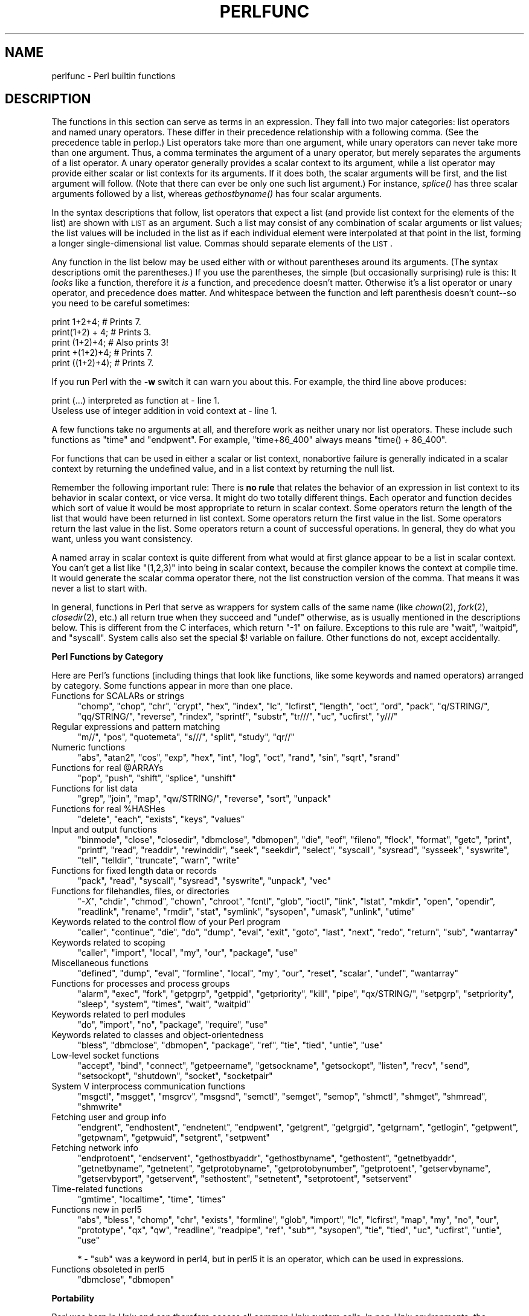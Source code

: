 .\" Automatically generated by Pod::Man v1.37, Pod::Parser v1.32
.\"
.\" Standard preamble:
.\" ========================================================================
.de Sh \" Subsection heading
.br
.if t .Sp
.ne 5
.PP
\fB\\$1\fR
.PP
..
.de Sp \" Vertical space (when we can't use .PP)
.if t .sp .5v
.if n .sp
..
.de Vb \" Begin verbatim text
.ft CW
.nf
.ne \\$1
..
.de Ve \" End verbatim text
.ft R
.fi
..
.\" Set up some character translations and predefined strings.  \*(-- will
.\" give an unbreakable dash, \*(PI will give pi, \*(L" will give a left
.\" double quote, and \*(R" will give a right double quote.  | will give a
.\" real vertical bar.  \*(C+ will give a nicer C++.  Capital omega is used to
.\" do unbreakable dashes and therefore won't be available.  \*(C` and \*(C'
.\" expand to `' in nroff, nothing in troff, for use with C<>.
.tr \(*W-|\(bv\*(Tr
.ds C+ C\v'-.1v'\h'-1p'\s-2+\h'-1p'+\s0\v'.1v'\h'-1p'
.ie n \{\
.    ds -- \(*W-
.    ds PI pi
.    if (\n(.H=4u)&(1m=24u) .ds -- \(*W\h'-12u'\(*W\h'-12u'-\" diablo 10 pitch
.    if (\n(.H=4u)&(1m=20u) .ds -- \(*W\h'-12u'\(*W\h'-8u'-\"  diablo 12 pitch
.    ds L" ""
.    ds R" ""
.    ds C` ""
.    ds C' ""
'br\}
.el\{\
.    ds -- \|\(em\|
.    ds PI \(*p
.    ds L" ``
.    ds R" ''
'br\}
.\"
.\" If the F register is turned on, we'll generate index entries on stderr for
.\" titles (.TH), headers (.SH), subsections (.Sh), items (.Ip), and index
.\" entries marked with X<> in POD.  Of course, you'll have to process the
.\" output yourself in some meaningful fashion.
.if \nF \{\
.    de IX
.    tm Index:\\$1\t\\n%\t"\\$2"
..
.    nr % 0
.    rr F
.\}
.\"
.\" For nroff, turn off justification.  Always turn off hyphenation; it makes
.\" way too many mistakes in technical documents.
.hy 0
.if n .na
.\"
.\" Accent mark definitions (@(#)ms.acc 1.5 88/02/08 SMI; from UCB 4.2).
.\" Fear.  Run.  Save yourself.  No user-serviceable parts.
.    \" fudge factors for nroff and troff
.if n \{\
.    ds #H 0
.    ds #V .8m
.    ds #F .3m
.    ds #[ \f1
.    ds #] \fP
.\}
.if t \{\
.    ds #H ((1u-(\\\\n(.fu%2u))*.13m)
.    ds #V .6m
.    ds #F 0
.    ds #[ \&
.    ds #] \&
.\}
.    \" simple accents for nroff and troff
.if n \{\
.    ds ' \&
.    ds ` \&
.    ds ^ \&
.    ds , \&
.    ds ~ ~
.    ds /
.\}
.if t \{\
.    ds ' \\k:\h'-(\\n(.wu*8/10-\*(#H)'\'\h"|\\n:u"
.    ds ` \\k:\h'-(\\n(.wu*8/10-\*(#H)'\`\h'|\\n:u'
.    ds ^ \\k:\h'-(\\n(.wu*10/11-\*(#H)'^\h'|\\n:u'
.    ds , \\k:\h'-(\\n(.wu*8/10)',\h'|\\n:u'
.    ds ~ \\k:\h'-(\\n(.wu-\*(#H-.1m)'~\h'|\\n:u'
.    ds / \\k:\h'-(\\n(.wu*8/10-\*(#H)'\z\(sl\h'|\\n:u'
.\}
.    \" troff and (daisy-wheel) nroff accents
.ds : \\k:\h'-(\\n(.wu*8/10-\*(#H+.1m+\*(#F)'\v'-\*(#V'\z.\h'.2m+\*(#F'.\h'|\\n:u'\v'\*(#V'
.ds 8 \h'\*(#H'\(*b\h'-\*(#H'
.ds o \\k:\h'-(\\n(.wu+\w'\(de'u-\*(#H)/2u'\v'-.3n'\*(#[\z\(de\v'.3n'\h'|\\n:u'\*(#]
.ds d- \h'\*(#H'\(pd\h'-\w'~'u'\v'-.25m'\f2\(hy\fP\v'.25m'\h'-\*(#H'
.ds D- D\\k:\h'-\w'D'u'\v'-.11m'\z\(hy\v'.11m'\h'|\\n:u'
.ds th \*(#[\v'.3m'\s+1I\s-1\v'-.3m'\h'-(\w'I'u*2/3)'\s-1o\s+1\*(#]
.ds Th \*(#[\s+2I\s-2\h'-\w'I'u*3/5'\v'-.3m'o\v'.3m'\*(#]
.ds ae a\h'-(\w'a'u*4/10)'e
.ds Ae A\h'-(\w'A'u*4/10)'E
.    \" corrections for vroff
.if v .ds ~ \\k:\h'-(\\n(.wu*9/10-\*(#H)'\s-2\u~\d\s+2\h'|\\n:u'
.if v .ds ^ \\k:\h'-(\\n(.wu*10/11-\*(#H)'\v'-.4m'^\v'.4m'\h'|\\n:u'
.    \" for low resolution devices (crt and lpr)
.if \n(.H>23 .if \n(.V>19 \
\{\
.    ds : e
.    ds 8 ss
.    ds o a
.    ds d- d\h'-1'\(ga
.    ds D- D\h'-1'\(hy
.    ds th \o'bp'
.    ds Th \o'LP'
.    ds ae ae
.    ds Ae AE
.\}
.rm #[ #] #H #V #F C
.\" ========================================================================
.\"
.IX Title "PERLFUNC 1"
.TH PERLFUNC 1 "2006-01-07" "perl v5.8.8" "Perl Programmers Reference Guide"
.SH "NAME"
.IX Xref "function"
perlfunc \- Perl builtin functions
.SH "DESCRIPTION"
.IX Header "DESCRIPTION"
The functions in this section can serve as terms in an expression.
They fall into two major categories: list operators and named unary
operators.  These differ in their precedence relationship with a
following comma.  (See the precedence table in perlop.)  List
operators take more than one argument, while unary operators can never
take more than one argument.  Thus, a comma terminates the argument of
a unary operator, but merely separates the arguments of a list
operator.  A unary operator generally provides a scalar context to its
argument, while a list operator may provide either scalar or list
contexts for its arguments.  If it does both, the scalar arguments will
be first, and the list argument will follow.  (Note that there can ever
be only one such list argument.)  For instance, \fIsplice()\fR has three scalar
arguments followed by a list, whereas \fIgethostbyname()\fR has four scalar
arguments.
.PP
In the syntax descriptions that follow, list operators that expect a
list (and provide list context for the elements of the list) are shown
with \s-1LIST\s0 as an argument.  Such a list may consist of any combination
of scalar arguments or list values; the list values will be included
in the list as if each individual element were interpolated at that
point in the list, forming a longer single-dimensional list value.
Commas should separate elements of the \s-1LIST\s0.
.PP
Any function in the list below may be used either with or without
parentheses around its arguments.  (The syntax descriptions omit the
parentheses.)  If you use the parentheses, the simple (but occasionally
surprising) rule is this: It \fIlooks\fR like a function, therefore it \fIis\fR a
function, and precedence doesn't matter.  Otherwise it's a list
operator or unary operator, and precedence does matter.  And whitespace
between the function and left parenthesis doesn't count\*(--so you need to
be careful sometimes:
.PP
.Vb 5
\&    print 1+2+4;        # Prints 7.
\&    print(1+2) + 4;     # Prints 3.
\&    print (1+2)+4;      # Also prints 3!
\&    print +(1+2)+4;     # Prints 7.
\&    print ((1+2)+4);    # Prints 7.
.Ve
.PP
If you run Perl with the \fB\-w\fR switch it can warn you about this.  For
example, the third line above produces:
.PP
.Vb 2
\&    print (...) interpreted as function at - line 1.
\&    Useless use of integer addition in void context at - line 1.
.Ve
.PP
A few functions take no arguments at all, and therefore work as neither
unary nor list operators.  These include such functions as \f(CW\*(C`time\*(C'\fR
and \f(CW\*(C`endpwent\*(C'\fR.  For example, \f(CW\*(C`time+86_400\*(C'\fR always means
\&\f(CW\*(C`time() + 86_400\*(C'\fR.
.PP
For functions that can be used in either a scalar or list context,
nonabortive failure is generally indicated in a scalar context by
returning the undefined value, and in a list context by returning the
null list.
.PP
Remember the following important rule: There is \fBno rule\fR that relates
the behavior of an expression in list context to its behavior in scalar
context, or vice versa.  It might do two totally different things.
Each operator and function decides which sort of value it would be most
appropriate to return in scalar context.  Some operators return the
length of the list that would have been returned in list context.  Some
operators return the first value in the list.  Some operators return the
last value in the list.  Some operators return a count of successful
operations.  In general, they do what you want, unless you want
consistency.
.IX Xref "context"
.PP
A named array in scalar context is quite different from what would at
first glance appear to be a list in scalar context.  You can't get a list
like \f(CW\*(C`(1,2,3)\*(C'\fR into being in scalar context, because the compiler knows
the context at compile time.  It would generate the scalar comma operator
there, not the list construction version of the comma.  That means it
was never a list to start with.
.PP
In general, functions in Perl that serve as wrappers for system calls
of the same name (like \fIchown\fR\|(2), \fIfork\fR\|(2), \fIclosedir\fR\|(2), etc.) all return
true when they succeed and \f(CW\*(C`undef\*(C'\fR otherwise, as is usually mentioned
in the descriptions below.  This is different from the C interfaces,
which return \f(CW\*(C`\-1\*(C'\fR on failure.  Exceptions to this rule are \f(CW\*(C`wait\*(C'\fR,
\&\f(CW\*(C`waitpid\*(C'\fR, and \f(CW\*(C`syscall\*(C'\fR.  System calls also set the special \f(CW$!\fR
variable on failure.  Other functions do not, except accidentally.
.Sh "Perl Functions by Category"
.IX Xref "function"
.IX Subsection "Perl Functions by Category"
Here are Perl's functions (including things that look like
functions, like some keywords and named operators)
arranged by category.  Some functions appear in more
than one place.
.IP "Functions for SCALARs or strings" 4
.IX Xref "scalar string character"
.IX Item "Functions for SCALARs or strings"
\&\f(CW\*(C`chomp\*(C'\fR, \f(CW\*(C`chop\*(C'\fR, \f(CW\*(C`chr\*(C'\fR, \f(CW\*(C`crypt\*(C'\fR, \f(CW\*(C`hex\*(C'\fR, \f(CW\*(C`index\*(C'\fR, \f(CW\*(C`lc\*(C'\fR, \f(CW\*(C`lcfirst\*(C'\fR,
\&\f(CW\*(C`length\*(C'\fR, \f(CW\*(C`oct\*(C'\fR, \f(CW\*(C`ord\*(C'\fR, \f(CW\*(C`pack\*(C'\fR, \f(CW\*(C`q/STRING/\*(C'\fR, \f(CW\*(C`qq/STRING/\*(C'\fR, \f(CW\*(C`reverse\*(C'\fR,
\&\f(CW\*(C`rindex\*(C'\fR, \f(CW\*(C`sprintf\*(C'\fR, \f(CW\*(C`substr\*(C'\fR, \f(CW\*(C`tr///\*(C'\fR, \f(CW\*(C`uc\*(C'\fR, \f(CW\*(C`ucfirst\*(C'\fR, \f(CW\*(C`y///\*(C'\fR
.IP "Regular expressions and pattern matching" 4
.IX Xref "regular expression regex regexp"
.IX Item "Regular expressions and pattern matching"
\&\f(CW\*(C`m//\*(C'\fR, \f(CW\*(C`pos\*(C'\fR, \f(CW\*(C`quotemeta\*(C'\fR, \f(CW\*(C`s///\*(C'\fR, \f(CW\*(C`split\*(C'\fR, \f(CW\*(C`study\*(C'\fR, \f(CW\*(C`qr//\*(C'\fR
.IP "Numeric functions" 4
.IX Xref "numeric number trigonometric trigonometry"
.IX Item "Numeric functions"
\&\f(CW\*(C`abs\*(C'\fR, \f(CW\*(C`atan2\*(C'\fR, \f(CW\*(C`cos\*(C'\fR, \f(CW\*(C`exp\*(C'\fR, \f(CW\*(C`hex\*(C'\fR, \f(CW\*(C`int\*(C'\fR, \f(CW\*(C`log\*(C'\fR, \f(CW\*(C`oct\*(C'\fR, \f(CW\*(C`rand\*(C'\fR,
\&\f(CW\*(C`sin\*(C'\fR, \f(CW\*(C`sqrt\*(C'\fR, \f(CW\*(C`srand\*(C'\fR
.ie n .IP "Functions for real @ARRAYs" 4
.el .IP "Functions for real \f(CW@ARRAYs\fR" 4
.IX Xref "array"
.IX Item "Functions for real @ARRAYs"
\&\f(CW\*(C`pop\*(C'\fR, \f(CW\*(C`push\*(C'\fR, \f(CW\*(C`shift\*(C'\fR, \f(CW\*(C`splice\*(C'\fR, \f(CW\*(C`unshift\*(C'\fR
.IP "Functions for list data" 4
.IX Xref "list"
.IX Item "Functions for list data"
\&\f(CW\*(C`grep\*(C'\fR, \f(CW\*(C`join\*(C'\fR, \f(CW\*(C`map\*(C'\fR, \f(CW\*(C`qw/STRING/\*(C'\fR, \f(CW\*(C`reverse\*(C'\fR, \f(CW\*(C`sort\*(C'\fR, \f(CW\*(C`unpack\*(C'\fR
.ie n .IP "Functions for real %HASHes" 4
.el .IP "Functions for real \f(CW%HASHes\fR" 4
.IX Xref "hash"
.IX Item "Functions for real %HASHes"
\&\f(CW\*(C`delete\*(C'\fR, \f(CW\*(C`each\*(C'\fR, \f(CW\*(C`exists\*(C'\fR, \f(CW\*(C`keys\*(C'\fR, \f(CW\*(C`values\*(C'\fR
.IP "Input and output functions" 4
.IX Xref "I O input output dbm"
.IX Item "Input and output functions"
\&\f(CW\*(C`binmode\*(C'\fR, \f(CW\*(C`close\*(C'\fR, \f(CW\*(C`closedir\*(C'\fR, \f(CW\*(C`dbmclose\*(C'\fR, \f(CW\*(C`dbmopen\*(C'\fR, \f(CW\*(C`die\*(C'\fR, \f(CW\*(C`eof\*(C'\fR,
\&\f(CW\*(C`fileno\*(C'\fR, \f(CW\*(C`flock\*(C'\fR, \f(CW\*(C`format\*(C'\fR, \f(CW\*(C`getc\*(C'\fR, \f(CW\*(C`print\*(C'\fR, \f(CW\*(C`printf\*(C'\fR, \f(CW\*(C`read\*(C'\fR,
\&\f(CW\*(C`readdir\*(C'\fR, \f(CW\*(C`rewinddir\*(C'\fR, \f(CW\*(C`seek\*(C'\fR, \f(CW\*(C`seekdir\*(C'\fR, \f(CW\*(C`select\*(C'\fR, \f(CW\*(C`syscall\*(C'\fR,
\&\f(CW\*(C`sysread\*(C'\fR, \f(CW\*(C`sysseek\*(C'\fR, \f(CW\*(C`syswrite\*(C'\fR, \f(CW\*(C`tell\*(C'\fR, \f(CW\*(C`telldir\*(C'\fR, \f(CW\*(C`truncate\*(C'\fR,
\&\f(CW\*(C`warn\*(C'\fR, \f(CW\*(C`write\*(C'\fR
.IP "Functions for fixed length data or records" 4
.IX Item "Functions for fixed length data or records"
\&\f(CW\*(C`pack\*(C'\fR, \f(CW\*(C`read\*(C'\fR, \f(CW\*(C`syscall\*(C'\fR, \f(CW\*(C`sysread\*(C'\fR, \f(CW\*(C`syswrite\*(C'\fR, \f(CW\*(C`unpack\*(C'\fR, \f(CW\*(C`vec\*(C'\fR
.IP "Functions for filehandles, files, or directories" 4
.IX Xref "file filehandle directory pipe link symlink"
.IX Item "Functions for filehandles, files, or directories"
\&\f(CW\*(C`\-\f(CIX\f(CW\*(C'\fR, \f(CW\*(C`chdir\*(C'\fR, \f(CW\*(C`chmod\*(C'\fR, \f(CW\*(C`chown\*(C'\fR, \f(CW\*(C`chroot\*(C'\fR, \f(CW\*(C`fcntl\*(C'\fR, \f(CW\*(C`glob\*(C'\fR,
\&\f(CW\*(C`ioctl\*(C'\fR, \f(CW\*(C`link\*(C'\fR, \f(CW\*(C`lstat\*(C'\fR, \f(CW\*(C`mkdir\*(C'\fR, \f(CW\*(C`open\*(C'\fR, \f(CW\*(C`opendir\*(C'\fR,
\&\f(CW\*(C`readlink\*(C'\fR, \f(CW\*(C`rename\*(C'\fR, \f(CW\*(C`rmdir\*(C'\fR, \f(CW\*(C`stat\*(C'\fR, \f(CW\*(C`symlink\*(C'\fR, \f(CW\*(C`sysopen\*(C'\fR,
\&\f(CW\*(C`umask\*(C'\fR, \f(CW\*(C`unlink\*(C'\fR, \f(CW\*(C`utime\*(C'\fR
.IP "Keywords related to the control flow of your Perl program" 4
.IX Xref "control flow"
.IX Item "Keywords related to the control flow of your Perl program"
\&\f(CW\*(C`caller\*(C'\fR, \f(CW\*(C`continue\*(C'\fR, \f(CW\*(C`die\*(C'\fR, \f(CW\*(C`do\*(C'\fR, \f(CW\*(C`dump\*(C'\fR, \f(CW\*(C`eval\*(C'\fR, \f(CW\*(C`exit\*(C'\fR,
\&\f(CW\*(C`goto\*(C'\fR, \f(CW\*(C`last\*(C'\fR, \f(CW\*(C`next\*(C'\fR, \f(CW\*(C`redo\*(C'\fR, \f(CW\*(C`return\*(C'\fR, \f(CW\*(C`sub\*(C'\fR, \f(CW\*(C`wantarray\*(C'\fR
.IP "Keywords related to scoping" 4
.IX Item "Keywords related to scoping"
\&\f(CW\*(C`caller\*(C'\fR, \f(CW\*(C`import\*(C'\fR, \f(CW\*(C`local\*(C'\fR, \f(CW\*(C`my\*(C'\fR, \f(CW\*(C`our\*(C'\fR, \f(CW\*(C`package\*(C'\fR, \f(CW\*(C`use\*(C'\fR
.IP "Miscellaneous functions" 4
.IX Item "Miscellaneous functions"
\&\f(CW\*(C`defined\*(C'\fR, \f(CW\*(C`dump\*(C'\fR, \f(CW\*(C`eval\*(C'\fR, \f(CW\*(C`formline\*(C'\fR, \f(CW\*(C`local\*(C'\fR, \f(CW\*(C`my\*(C'\fR, \f(CW\*(C`our\*(C'\fR, \f(CW\*(C`reset\*(C'\fR,
\&\f(CW\*(C`scalar\*(C'\fR, \f(CW\*(C`undef\*(C'\fR, \f(CW\*(C`wantarray\*(C'\fR
.IP "Functions for processes and process groups" 4
.IX Xref "process pid process id"
.IX Item "Functions for processes and process groups"
\&\f(CW\*(C`alarm\*(C'\fR, \f(CW\*(C`exec\*(C'\fR, \f(CW\*(C`fork\*(C'\fR, \f(CW\*(C`getpgrp\*(C'\fR, \f(CW\*(C`getppid\*(C'\fR, \f(CW\*(C`getpriority\*(C'\fR, \f(CW\*(C`kill\*(C'\fR,
\&\f(CW\*(C`pipe\*(C'\fR, \f(CW\*(C`qx/STRING/\*(C'\fR, \f(CW\*(C`setpgrp\*(C'\fR, \f(CW\*(C`setpriority\*(C'\fR, \f(CW\*(C`sleep\*(C'\fR, \f(CW\*(C`system\*(C'\fR,
\&\f(CW\*(C`times\*(C'\fR, \f(CW\*(C`wait\*(C'\fR, \f(CW\*(C`waitpid\*(C'\fR
.IP "Keywords related to perl modules" 4
.IX Xref "module"
.IX Item "Keywords related to perl modules"
\&\f(CW\*(C`do\*(C'\fR, \f(CW\*(C`import\*(C'\fR, \f(CW\*(C`no\*(C'\fR, \f(CW\*(C`package\*(C'\fR, \f(CW\*(C`require\*(C'\fR, \f(CW\*(C`use\*(C'\fR
.IP "Keywords related to classes and object-orientedness" 4
.IX Xref "object class package"
.IX Item "Keywords related to classes and object-orientedness"
\&\f(CW\*(C`bless\*(C'\fR, \f(CW\*(C`dbmclose\*(C'\fR, \f(CW\*(C`dbmopen\*(C'\fR, \f(CW\*(C`package\*(C'\fR, \f(CW\*(C`ref\*(C'\fR, \f(CW\*(C`tie\*(C'\fR, \f(CW\*(C`tied\*(C'\fR,
\&\f(CW\*(C`untie\*(C'\fR, \f(CW\*(C`use\*(C'\fR
.IP "Low-level socket functions" 4
.IX Xref "socket sock"
.IX Item "Low-level socket functions"
\&\f(CW\*(C`accept\*(C'\fR, \f(CW\*(C`bind\*(C'\fR, \f(CW\*(C`connect\*(C'\fR, \f(CW\*(C`getpeername\*(C'\fR, \f(CW\*(C`getsockname\*(C'\fR,
\&\f(CW\*(C`getsockopt\*(C'\fR, \f(CW\*(C`listen\*(C'\fR, \f(CW\*(C`recv\*(C'\fR, \f(CW\*(C`send\*(C'\fR, \f(CW\*(C`setsockopt\*(C'\fR, \f(CW\*(C`shutdown\*(C'\fR,
\&\f(CW\*(C`socket\*(C'\fR, \f(CW\*(C`socketpair\*(C'\fR
.IP "System V interprocess communication functions" 4
.IX Xref "IPC System V semaphore shared memory memory message"
.IX Item "System V interprocess communication functions"
\&\f(CW\*(C`msgctl\*(C'\fR, \f(CW\*(C`msgget\*(C'\fR, \f(CW\*(C`msgrcv\*(C'\fR, \f(CW\*(C`msgsnd\*(C'\fR, \f(CW\*(C`semctl\*(C'\fR, \f(CW\*(C`semget\*(C'\fR, \f(CW\*(C`semop\*(C'\fR,
\&\f(CW\*(C`shmctl\*(C'\fR, \f(CW\*(C`shmget\*(C'\fR, \f(CW\*(C`shmread\*(C'\fR, \f(CW\*(C`shmwrite\*(C'\fR
.IP "Fetching user and group info" 4
.IX Xref "user group password uid gid passwd  etc passwd"
.IX Item "Fetching user and group info"
\&\f(CW\*(C`endgrent\*(C'\fR, \f(CW\*(C`endhostent\*(C'\fR, \f(CW\*(C`endnetent\*(C'\fR, \f(CW\*(C`endpwent\*(C'\fR, \f(CW\*(C`getgrent\*(C'\fR,
\&\f(CW\*(C`getgrgid\*(C'\fR, \f(CW\*(C`getgrnam\*(C'\fR, \f(CW\*(C`getlogin\*(C'\fR, \f(CW\*(C`getpwent\*(C'\fR, \f(CW\*(C`getpwnam\*(C'\fR,
\&\f(CW\*(C`getpwuid\*(C'\fR, \f(CW\*(C`setgrent\*(C'\fR, \f(CW\*(C`setpwent\*(C'\fR
.IP "Fetching network info" 4
.IX Xref "network protocol host hostname IP address service"
.IX Item "Fetching network info"
\&\f(CW\*(C`endprotoent\*(C'\fR, \f(CW\*(C`endservent\*(C'\fR, \f(CW\*(C`gethostbyaddr\*(C'\fR, \f(CW\*(C`gethostbyname\*(C'\fR,
\&\f(CW\*(C`gethostent\*(C'\fR, \f(CW\*(C`getnetbyaddr\*(C'\fR, \f(CW\*(C`getnetbyname\*(C'\fR, \f(CW\*(C`getnetent\*(C'\fR,
\&\f(CW\*(C`getprotobyname\*(C'\fR, \f(CW\*(C`getprotobynumber\*(C'\fR, \f(CW\*(C`getprotoent\*(C'\fR,
\&\f(CW\*(C`getservbyname\*(C'\fR, \f(CW\*(C`getservbyport\*(C'\fR, \f(CW\*(C`getservent\*(C'\fR, \f(CW\*(C`sethostent\*(C'\fR,
\&\f(CW\*(C`setnetent\*(C'\fR, \f(CW\*(C`setprotoent\*(C'\fR, \f(CW\*(C`setservent\*(C'\fR
.IP "Time-related functions" 4
.IX Xref "time date"
.IX Item "Time-related functions"
\&\f(CW\*(C`gmtime\*(C'\fR, \f(CW\*(C`localtime\*(C'\fR, \f(CW\*(C`time\*(C'\fR, \f(CW\*(C`times\*(C'\fR
.IP "Functions new in perl5" 4
.IX Xref "perl5"
.IX Item "Functions new in perl5"
\&\f(CW\*(C`abs\*(C'\fR, \f(CW\*(C`bless\*(C'\fR, \f(CW\*(C`chomp\*(C'\fR, \f(CW\*(C`chr\*(C'\fR, \f(CW\*(C`exists\*(C'\fR, \f(CW\*(C`formline\*(C'\fR, \f(CW\*(C`glob\*(C'\fR,
\&\f(CW\*(C`import\*(C'\fR, \f(CW\*(C`lc\*(C'\fR, \f(CW\*(C`lcfirst\*(C'\fR, \f(CW\*(C`map\*(C'\fR, \f(CW\*(C`my\*(C'\fR, \f(CW\*(C`no\*(C'\fR, \f(CW\*(C`our\*(C'\fR, \f(CW\*(C`prototype\*(C'\fR,
\&\f(CW\*(C`qx\*(C'\fR, \f(CW\*(C`qw\*(C'\fR, \f(CW\*(C`readline\*(C'\fR, \f(CW\*(C`readpipe\*(C'\fR, \f(CW\*(C`ref\*(C'\fR, \f(CW\*(C`sub*\*(C'\fR, \f(CW\*(C`sysopen\*(C'\fR, \f(CW\*(C`tie\*(C'\fR,
\&\f(CW\*(C`tied\*(C'\fR, \f(CW\*(C`uc\*(C'\fR, \f(CW\*(C`ucfirst\*(C'\fR, \f(CW\*(C`untie\*(C'\fR, \f(CW\*(C`use\*(C'\fR
.Sp
* \- \f(CW\*(C`sub\*(C'\fR was a keyword in perl4, but in perl5 it is an
operator, which can be used in expressions.
.IP "Functions obsoleted in perl5" 4
.IX Item "Functions obsoleted in perl5"
\&\f(CW\*(C`dbmclose\*(C'\fR, \f(CW\*(C`dbmopen\*(C'\fR
.Sh "Portability"
.IX Xref "portability Unix portable"
.IX Subsection "Portability"
Perl was born in Unix and can therefore access all common Unix
system calls.  In non-Unix environments, the functionality of some
Unix system calls may not be available, or details of the available
functionality may differ slightly.  The Perl functions affected
by this are:
.PP
\&\f(CW\*(C`\-X\*(C'\fR, \f(CW\*(C`binmode\*(C'\fR, \f(CW\*(C`chmod\*(C'\fR, \f(CW\*(C`chown\*(C'\fR, \f(CW\*(C`chroot\*(C'\fR, \f(CW\*(C`crypt\*(C'\fR,
\&\f(CW\*(C`dbmclose\*(C'\fR, \f(CW\*(C`dbmopen\*(C'\fR, \f(CW\*(C`dump\*(C'\fR, \f(CW\*(C`endgrent\*(C'\fR, \f(CW\*(C`endhostent\*(C'\fR,
\&\f(CW\*(C`endnetent\*(C'\fR, \f(CW\*(C`endprotoent\*(C'\fR, \f(CW\*(C`endpwent\*(C'\fR, \f(CW\*(C`endservent\*(C'\fR, \f(CW\*(C`exec\*(C'\fR,
\&\f(CW\*(C`fcntl\*(C'\fR, \f(CW\*(C`flock\*(C'\fR, \f(CW\*(C`fork\*(C'\fR, \f(CW\*(C`getgrent\*(C'\fR, \f(CW\*(C`getgrgid\*(C'\fR, \f(CW\*(C`gethostbyname\*(C'\fR,
\&\f(CW\*(C`gethostent\*(C'\fR, \f(CW\*(C`getlogin\*(C'\fR, \f(CW\*(C`getnetbyaddr\*(C'\fR, \f(CW\*(C`getnetbyname\*(C'\fR, \f(CW\*(C`getnetent\*(C'\fR,
\&\f(CW\*(C`getppid\*(C'\fR, \f(CW\*(C`getpgrp\*(C'\fR, \f(CW\*(C`getpriority\*(C'\fR, \f(CW\*(C`getprotobynumber\*(C'\fR,
\&\f(CW\*(C`getprotoent\*(C'\fR, \f(CW\*(C`getpwent\*(C'\fR, \f(CW\*(C`getpwnam\*(C'\fR, \f(CW\*(C`getpwuid\*(C'\fR,
\&\f(CW\*(C`getservbyport\*(C'\fR, \f(CW\*(C`getservent\*(C'\fR, \f(CW\*(C`getsockopt\*(C'\fR, \f(CW\*(C`glob\*(C'\fR, \f(CW\*(C`ioctl\*(C'\fR,
\&\f(CW\*(C`kill\*(C'\fR, \f(CW\*(C`link\*(C'\fR, \f(CW\*(C`lstat\*(C'\fR, \f(CW\*(C`msgctl\*(C'\fR, \f(CW\*(C`msgget\*(C'\fR, \f(CW\*(C`msgrcv\*(C'\fR,
\&\f(CW\*(C`msgsnd\*(C'\fR, \f(CW\*(C`open\*(C'\fR, \f(CW\*(C`pipe\*(C'\fR, \f(CW\*(C`readlink\*(C'\fR, \f(CW\*(C`rename\*(C'\fR, \f(CW\*(C`select\*(C'\fR, \f(CW\*(C`semctl\*(C'\fR,
\&\f(CW\*(C`semget\*(C'\fR, \f(CW\*(C`semop\*(C'\fR, \f(CW\*(C`setgrent\*(C'\fR, \f(CW\*(C`sethostent\*(C'\fR, \f(CW\*(C`setnetent\*(C'\fR,
\&\f(CW\*(C`setpgrp\*(C'\fR, \f(CW\*(C`setpriority\*(C'\fR, \f(CW\*(C`setprotoent\*(C'\fR, \f(CW\*(C`setpwent\*(C'\fR,
\&\f(CW\*(C`setservent\*(C'\fR, \f(CW\*(C`setsockopt\*(C'\fR, \f(CW\*(C`shmctl\*(C'\fR, \f(CW\*(C`shmget\*(C'\fR, \f(CW\*(C`shmread\*(C'\fR,
\&\f(CW\*(C`shmwrite\*(C'\fR, \f(CW\*(C`socket\*(C'\fR, \f(CW\*(C`socketpair\*(C'\fR,
\&\f(CW\*(C`stat\*(C'\fR, \f(CW\*(C`symlink\*(C'\fR, \f(CW\*(C`syscall\*(C'\fR, \f(CW\*(C`sysopen\*(C'\fR, \f(CW\*(C`system\*(C'\fR,
\&\f(CW\*(C`times\*(C'\fR, \f(CW\*(C`truncate\*(C'\fR, \f(CW\*(C`umask\*(C'\fR, \f(CW\*(C`unlink\*(C'\fR,
\&\f(CW\*(C`utime\*(C'\fR, \f(CW\*(C`wait\*(C'\fR, \f(CW\*(C`waitpid\*(C'\fR
.PP
For more information about the portability of these functions, see
perlport and other available platform-specific documentation.
.Sh "Alphabetical Listing of Perl Functions"
.IX Subsection "Alphabetical Listing of Perl Functions"
.IP "\-X \s-1FILEHANDLE\s0" 8
.IX Xref "-r -w -x -o -R -W -X -O -e -z -s -f -d -l -p -S -b -c -t -u -g -k -T -B -M -A -C"
.IX Item "-X FILEHANDLE"
.PD 0
.IP "\-X \s-1EXPR\s0" 8
.IX Item "-X EXPR"
.IP "\-X" 8
.IX Item "-X"
.PD
A file test, where X is one of the letters listed below.  This unary
operator takes one argument, either a filename or a filehandle, and
tests the associated file to see if something is true about it.  If the
argument is omitted, tests \f(CW$_\fR, except for \f(CW\*(C`\-t\*(C'\fR, which tests \s-1STDIN\s0.
Unless otherwise documented, it returns \f(CW1\fR for true and \f(CW''\fR for false, or
the undefined value if the file doesn't exist.  Despite the funny
names, precedence is the same as any other named unary operator, and
the argument may be parenthesized like any other unary operator.  The
operator may be any of:
.Sp
.Vb 4
\&    -r  File is readable by effective uid/gid.
\&    -w  File is writable by effective uid/gid.
\&    -x  File is executable by effective uid/gid.
\&    -o  File is owned by effective uid.
.Ve
.Sp
.Vb 4
\&    -R  File is readable by real uid/gid.
\&    -W  File is writable by real uid/gid.
\&    -X  File is executable by real uid/gid.
\&    -O  File is owned by real uid.
.Ve
.Sp
.Vb 3
\&    -e  File exists.
\&    -z  File has zero size (is empty).
\&    -s  File has nonzero size (returns size in bytes).
.Ve
.Sp
.Vb 8
\&    -f  File is a plain file.
\&    -d  File is a directory.
\&    -l  File is a symbolic link.
\&    -p  File is a named pipe (FIFO), or Filehandle is a pipe.
\&    -S  File is a socket.
\&    -b  File is a block special file.
\&    -c  File is a character special file.
\&    -t  Filehandle is opened to a tty.
.Ve
.Sp
.Vb 3
\&    -u  File has setuid bit set.
\&    -g  File has setgid bit set.
\&    -k  File has sticky bit set.
.Ve
.Sp
.Vb 2
\&    -T  File is an ASCII text file (heuristic guess).
\&    -B  File is a "binary" file (opposite of -T).
.Ve
.Sp
.Vb 3
\&    -M  Script start time minus file modification time, in days.
\&    -A  Same for access time.
\&    -C  Same for inode change time (Unix, may differ for other platforms)
.Ve
.Sp
Example:
.Sp
.Vb 5
\&    while (<>) {
\&        chomp;
\&        next unless -f $_;      # ignore specials
\&        #...
\&    }
.Ve
.Sp
The interpretation of the file permission operators \f(CW\*(C`\-r\*(C'\fR, \f(CW\*(C`\-R\*(C'\fR,
\&\f(CW\*(C`\-w\*(C'\fR, \f(CW\*(C`\-W\*(C'\fR, \f(CW\*(C`\-x\*(C'\fR, and \f(CW\*(C`\-X\*(C'\fR is by default based solely on the mode
of the file and the uids and gids of the user.  There may be other
reasons you can't actually read, write, or execute the file.  Such
reasons may be for example network filesystem access controls, ACLs
(access control lists), read-only filesystems, and unrecognized
executable formats.
.Sp
Also note that, for the superuser on the local filesystems, the \f(CW\*(C`\-r\*(C'\fR,
\&\f(CW\*(C`\-R\*(C'\fR, \f(CW\*(C`\-w\*(C'\fR, and \f(CW\*(C`\-W\*(C'\fR tests always return 1, and \f(CW\*(C`\-x\*(C'\fR and \f(CW\*(C`\-X\*(C'\fR return 1
if any execute bit is set in the mode.  Scripts run by the superuser
may thus need to do a \fIstat()\fR to determine the actual mode of the file,
or temporarily set their effective uid to something else.
.Sp
If you are using ACLs, there is a pragma called \f(CW\*(C`filetest\*(C'\fR that may
produce more accurate results than the bare \fIstat()\fR mode bits.
When under the \f(CW\*(C`use filetest 'access'\*(C'\fR the above-mentioned filetests
will test whether the permission can (not) be granted using the
\&\fIaccess()\fR family of system calls.  Also note that the \f(CW\*(C`\-x\*(C'\fR and \f(CW\*(C`\-X\*(C'\fR may
under this pragma return true even if there are no execute permission
bits set (nor any extra execute permission ACLs).  This strangeness is
due to the underlying system calls' definitions.  Read the
documentation for the \f(CW\*(C`filetest\*(C'\fR pragma for more information.
.Sp
Note that \f(CW\*(C`\-s/a/b/\*(C'\fR does not do a negated substitution.  Saying
\&\f(CW\*(C`\-exp($foo)\*(C'\fR still works as expected, however\*(--only single letters
following a minus are interpreted as file tests.
.Sp
The \f(CW\*(C`\-T\*(C'\fR and \f(CW\*(C`\-B\*(C'\fR switches work as follows.  The first block or so of the
file is examined for odd characters such as strange control codes or
characters with the high bit set.  If too many strange characters (>30%)
are found, it's a \f(CW\*(C`\-B\*(C'\fR file; otherwise it's a \f(CW\*(C`\-T\*(C'\fR file.  Also, any file
containing null in the first block is considered a binary file.  If \f(CW\*(C`\-T\*(C'\fR
or \f(CW\*(C`\-B\*(C'\fR is used on a filehandle, the current \s-1IO\s0 buffer is examined
rather than the first block.  Both \f(CW\*(C`\-T\*(C'\fR and \f(CW\*(C`\-B\*(C'\fR return true on a null
file, or a file at \s-1EOF\s0 when testing a filehandle.  Because you have to
read a file to do the \f(CW\*(C`\-T\*(C'\fR test, on most occasions you want to use a \f(CW\*(C`\-f\*(C'\fR
against the file first, as in \f(CW\*(C`next unless \-f $file && \-T $file\*(C'\fR.
.Sp
If any of the file tests (or either the \f(CW\*(C`stat\*(C'\fR or \f(CW\*(C`lstat\*(C'\fR operators) are given
the special filehandle consisting of a solitary underline, then the stat
structure of the previous file test (or stat operator) is used, saving
a system call.  (This doesn't work with \f(CW\*(C`\-t\*(C'\fR, and you need to remember
that \fIlstat()\fR and \f(CW\*(C`\-l\*(C'\fR will leave values in the stat structure for the
symbolic link, not the real file.)  (Also, if the stat buffer was filled by
an \f(CW\*(C`lstat\*(C'\fR call, \f(CW\*(C`\-T\*(C'\fR and \f(CW\*(C`\-B\*(C'\fR will reset it with the results of \f(CW\*(C`stat _\*(C'\fR).
Example:
.Sp
.Vb 1
\&    print "Can do.\en" if -r $a || -w _ || -x _;
.Ve
.Sp
.Vb 9
\&    stat($filename);
\&    print "Readable\en" if -r _;
\&    print "Writable\en" if -w _;
\&    print "Executable\en" if -x _;
\&    print "Setuid\en" if -u _;
\&    print "Setgid\en" if -g _;
\&    print "Sticky\en" if -k _;
\&    print "Text\en" if -T _;
\&    print "Binary\en" if -B _;
.Ve
.IP "abs \s-1VALUE\s0" 8
.IX Xref "abs absolute"
.IX Item "abs VALUE"
.PD 0
.IP "abs" 8
.IX Item "abs"
.PD
Returns the absolute value of its argument.
If \s-1VALUE\s0 is omitted, uses \f(CW$_\fR.
.IP "accept \s-1NEWSOCKET\s0,GENERICSOCKET" 8
.IX Xref "accept"
.IX Item "accept NEWSOCKET,GENERICSOCKET"
Accepts an incoming socket connect, just as the \fIaccept\fR\|(2) system call
does.  Returns the packed address if it succeeded, false otherwise.
See the example in \*(L"Sockets: Client/Server Communication\*(R" in perlipc.
.Sp
On systems that support a close-on-exec flag on files, the flag will
be set for the newly opened file descriptor, as determined by the
value of $^F.  See \*(L"$^F\*(R" in perlvar.
.IP "alarm \s-1SECONDS\s0" 8
.IX Xref "alarm SIGALRM timer"
.IX Item "alarm SECONDS"
.PD 0
.IP "alarm" 8
.IX Item "alarm"
.PD
Arranges to have a \s-1SIGALRM\s0 delivered to this process after the
specified number of wallclock seconds has elapsed.  If \s-1SECONDS\s0 is not
specified, the value stored in \f(CW$_\fR is used. (On some machines,
unfortunately, the elapsed time may be up to one second less or more
than you specified because of how seconds are counted, and process
scheduling may delay the delivery of the signal even further.)
.Sp
Only one timer may be counting at once.  Each call disables the
previous timer, and an argument of \f(CW0\fR may be supplied to cancel the
previous timer without starting a new one.  The returned value is the
amount of time remaining on the previous timer.
.Sp
For delays of finer granularity than one second, you may use Perl's
four-argument version of \fIselect()\fR leaving the first three arguments
undefined, or you might be able to use the \f(CW\*(C`syscall\*(C'\fR interface to
access \fIsetitimer\fR\|(2) if your system supports it.  The Time::HiRes
module (from \s-1CPAN\s0, and starting from Perl 5.8 part of the standard
distribution) may also prove useful.
.Sp
It is usually a mistake to intermix \f(CW\*(C`alarm\*(C'\fR and \f(CW\*(C`sleep\*(C'\fR calls.
(\f(CW\*(C`sleep\*(C'\fR may be internally implemented in your system with \f(CW\*(C`alarm\*(C'\fR)
.Sp
If you want to use \f(CW\*(C`alarm\*(C'\fR to time out a system call you need to use an
\&\f(CW\*(C`eval\*(C'\fR/\f(CW\*(C`die\*(C'\fR pair.  You can't rely on the alarm causing the system call to
fail with \f(CW$!\fR set to \f(CW\*(C`EINTR\*(C'\fR because Perl sets up signal handlers to
restart system calls on some systems.  Using \f(CW\*(C`eval\*(C'\fR/\f(CW\*(C`die\*(C'\fR always works,
modulo the caveats given in \*(L"Signals\*(R" in perlipc.
.Sp
.Vb 13
\&    eval {
\&        local $SIG{ALRM} = sub { die "alarm\en" }; # NB: \en required
\&        alarm $timeout;
\&        $nread = sysread SOCKET, $buffer, $size;
\&        alarm 0;
\&    };
\&    if ($@) {
\&        die unless $@ eq "alarm\en";   # propagate unexpected errors
\&        # timed out
\&    }
\&    else {
\&        # didn't
\&    }
.Ve
.Sp
For more information see perlipc.
.IP "atan2 Y,X" 8
.IX Xref "atan2 arctangent tan tangent"
.IX Item "atan2 Y,X"
Returns the arctangent of Y/X in the range \-PI to \s-1PI\s0.
.Sp
For the tangent operation, you may use the \f(CW\*(C`Math::Trig::tan\*(C'\fR
function, or use the familiar relation:
.Sp
.Vb 1
\&    sub tan { sin($_[0]) / cos($_[0])  }
.Ve
.Sp
Note that atan2(0, 0) is not well\-defined.
.IP "bind \s-1SOCKET\s0,NAME" 8
.IX Xref "bind"
.IX Item "bind SOCKET,NAME"
Binds a network address to a socket, just as the bind system call
does.  Returns true if it succeeded, false otherwise.  \s-1NAME\s0 should be a
packed address of the appropriate type for the socket.  See the examples in
\&\*(L"Sockets: Client/Server Communication\*(R" in perlipc.
.IP "binmode \s-1FILEHANDLE\s0, \s-1LAYER\s0" 8
.IX Xref "binmode binary text DOS Windows"
.IX Item "binmode FILEHANDLE, LAYER"
.PD 0
.IP "binmode \s-1FILEHANDLE\s0" 8
.IX Item "binmode FILEHANDLE"
.PD
Arranges for \s-1FILEHANDLE\s0 to be read or written in \*(L"binary\*(R" or \*(L"text\*(R"
mode on systems where the run-time libraries distinguish between
binary and text files.  If \s-1FILEHANDLE\s0 is an expression, the value is
taken as the name of the filehandle.  Returns true on success,
otherwise it returns \f(CW\*(C`undef\*(C'\fR and sets \f(CW$!\fR (errno).
.Sp
On some systems (in general, \s-1DOS\s0 and Windows-based systems) \fIbinmode()\fR
is necessary when you're not working with a text file.  For the sake
of portability it is a good idea to always use it when appropriate,
and to never use it when it isn't appropriate.  Also, people can
set their I/O to be by default \s-1UTF\-8\s0 encoded Unicode, not bytes.
.Sp
In other words: regardless of platform, use \fIbinmode()\fR on binary data,
like for example images.
.Sp
If \s-1LAYER\s0 is present it is a single string, but may contain multiple
directives. The directives alter the behaviour of the file handle.
When \s-1LAYER\s0 is present using binmode on text file makes sense.
.Sp
If \s-1LAYER\s0 is omitted or specified as \f(CW\*(C`:raw\*(C'\fR the filehandle is made
suitable for passing binary data. This includes turning off possible \s-1CRLF\s0
translation and marking it as bytes (as opposed to Unicode characters).
Note that, despite what may be implied in \fI\*(L"Programming Perl\*(R"\fR (the
Camel) or elsewhere, \f(CW\*(C`:raw\*(C'\fR is \fInot\fR the simply inverse of \f(CW\*(C`:crlf\*(C'\fR
\&\*(-- other layers which would affect binary nature of the stream are
\&\fIalso\fR disabled. See PerlIO, perlrun and the discussion about the
\&\s-1PERLIO\s0 environment variable.
.Sp
The \f(CW\*(C`:bytes\*(C'\fR, \f(CW\*(C`:crlf\*(C'\fR, and \f(CW\*(C`:utf8\*(C'\fR, and any other directives of the
form \f(CW\*(C`:...\*(C'\fR, are called I/O \fIlayers\fR.  The \f(CW\*(C`open\*(C'\fR pragma can be used to
establish default I/O layers.  See open.
.Sp
\&\fIThe \s-1LAYER\s0 parameter of the \fIbinmode()\fI function is described as \*(L"\s-1DISCIPLINE\s0\*(R"
in \*(L"Programming Perl, 3rd Edition\*(R".  However, since the publishing of this
book, by many known as \*(L"Camel \s-1III\s0\*(R", the consensus of the naming of this
functionality has moved from \*(L"discipline\*(R" to \*(L"layer\*(R".  All documentation
of this version of Perl therefore refers to \*(L"layers\*(R" rather than to
\&\*(L"disciplines\*(R".  Now back to the regularly scheduled documentation...\fR
.Sp
To mark \s-1FILEHANDLE\s0 as \s-1UTF\-8\s0, use \f(CW\*(C`:utf8\*(C'\fR.
.Sp
In general, \fIbinmode()\fR should be called after \fIopen()\fR but before any I/O
is done on the filehandle.  Calling \fIbinmode()\fR will normally flush any
pending buffered output data (and perhaps pending input data) on the
handle.  An exception to this is the \f(CW\*(C`:encoding\*(C'\fR layer that
changes the default character encoding of the handle, see open.
The \f(CW\*(C`:encoding\*(C'\fR layer sometimes needs to be called in
mid\-stream, and it doesn't flush the stream.  The \f(CW\*(C`:encoding\*(C'\fR
also implicitly pushes on top of itself the \f(CW\*(C`:utf8\*(C'\fR layer because
internally Perl will operate on \s-1UTF\-8\s0 encoded Unicode characters.
.Sp
The operating system, device drivers, C libraries, and Perl run-time
system all work together to let the programmer treat a single
character (\f(CW\*(C`\en\*(C'\fR) as the line terminator, irrespective of the external
representation.  On many operating systems, the native text file
representation matches the internal representation, but on some
platforms the external representation of \f(CW\*(C`\en\*(C'\fR is made up of more than
one character.
.Sp
Mac \s-1OS\s0, all variants of Unix, and Stream_LF files on \s-1VMS\s0 use a single
character to end each line in the external representation of text (even
though that single character is \s-1CARRIAGE\s0 \s-1RETURN\s0 on Mac \s-1OS\s0 and \s-1LINE\s0 \s-1FEED\s0
on Unix and most \s-1VMS\s0 files). In other systems like \s-1OS/2\s0, \s-1DOS\s0 and the
various flavors of MS-Windows your program sees a \f(CW\*(C`\en\*(C'\fR as a simple \f(CW\*(C`\ecJ\*(C'\fR,
but what's stored in text files are the two characters \f(CW\*(C`\ecM\ecJ\*(C'\fR.  That
means that, if you don't use \fIbinmode()\fR on these systems, \f(CW\*(C`\ecM\ecJ\*(C'\fR
sequences on disk will be converted to \f(CW\*(C`\en\*(C'\fR on input, and any \f(CW\*(C`\en\*(C'\fR in
your program will be converted back to \f(CW\*(C`\ecM\ecJ\*(C'\fR on output.  This is what
you want for text files, but it can be disastrous for binary files.
.Sp
Another consequence of using \fIbinmode()\fR (on some systems) is that
special end-of-file markers will be seen as part of the data stream.
For systems from the Microsoft family this means that if your binary
data contains \f(CW\*(C`\ecZ\*(C'\fR, the I/O subsystem will regard it as the end of
the file, unless you use \fIbinmode()\fR.
.Sp
\&\fIbinmode()\fR is not only important for \fIreadline()\fR and \fIprint()\fR operations,
but also when using \fIread()\fR, \fIseek()\fR, \fIsysread()\fR, \fIsyswrite()\fR and \fItell()\fR
(see perlport for more details).  See the \f(CW$/\fR and \f(CW\*(C`$\e\*(C'\fR variables
in perlvar for how to manually set your input and output
line-termination sequences.
.IP "bless \s-1REF\s0,CLASSNAME" 8
.IX Xref "bless"
.IX Item "bless REF,CLASSNAME"
.PD 0
.IP "bless \s-1REF\s0" 8
.IX Item "bless REF"
.PD
This function tells the thingy referenced by \s-1REF\s0 that it is now an object
in the \s-1CLASSNAME\s0 package.  If \s-1CLASSNAME\s0 is omitted, the current package
is used.  Because a \f(CW\*(C`bless\*(C'\fR is often the last thing in a constructor,
it returns the reference for convenience.  Always use the two-argument
version if a derived class might inherit the function doing the blessing.
See perltoot and perlobj for more about the blessing (and blessings)
of objects.
.Sp
Consider always blessing objects in CLASSNAMEs that are mixed case.
Namespaces with all lowercase names are considered reserved for
Perl pragmata.  Builtin types have all uppercase names. To prevent
confusion, you may wish to avoid such package names as well.  Make sure
that \s-1CLASSNAME\s0 is a true value.
.Sp
See \*(L"Perl Modules\*(R" in perlmod.
.IP "caller \s-1EXPR\s0" 8
.IX Xref "caller call stack stack stack trace"
.IX Item "caller EXPR"
.PD 0
.IP "caller" 8
.IX Item "caller"
.PD
Returns the context of the current subroutine call.  In scalar context,
returns the caller's package name if there is a caller, that is, if
we're in a subroutine or \f(CW\*(C`eval\*(C'\fR or \f(CW\*(C`require\*(C'\fR, and the undefined value
otherwise.  In list context, returns
.Sp
.Vb 1
\&    ($package, $filename, $line) = caller;
.Ve
.Sp
With \s-1EXPR\s0, it returns some extra information that the debugger uses to
print a stack trace.  The value of \s-1EXPR\s0 indicates how many call frames
to go back before the current one.
.Sp
.Vb 2
\&    ($package, $filename, $line, $subroutine, $hasargs,
\&    $wantarray, $evaltext, $is_require, $hints, $bitmask) = caller($i);
.Ve
.Sp
Here \f(CW$subroutine\fR may be \f(CW\*(C`(eval)\*(C'\fR if the frame is not a subroutine
call, but an \f(CW\*(C`eval\*(C'\fR.  In such a case additional elements \f(CW$evaltext\fR and
\&\f(CW$is_require\fR are set: \f(CW$is_require\fR is true if the frame is created by a
\&\f(CW\*(C`require\*(C'\fR or \f(CW\*(C`use\*(C'\fR statement, \f(CW$evaltext\fR contains the text of the
\&\f(CW\*(C`eval EXPR\*(C'\fR statement.  In particular, for an \f(CW\*(C`eval BLOCK\*(C'\fR statement,
\&\f(CW$filename\fR is \f(CW\*(C`(eval)\*(C'\fR, but \f(CW$evaltext\fR is undefined.  (Note also that
each \f(CW\*(C`use\*(C'\fR statement creates a \f(CW\*(C`require\*(C'\fR frame inside an \f(CW\*(C`eval EXPR\*(C'\fR
frame.)  \f(CW$subroutine\fR may also be \f(CW\*(C`(unknown)\*(C'\fR if this particular
subroutine happens to have been deleted from the symbol table.
\&\f(CW$hasargs\fR is true if a new instance of \f(CW@_\fR was set up for the frame.
\&\f(CW$hints\fR and \f(CW$bitmask\fR contain pragmatic hints that the caller was
compiled with.  The \f(CW$hints\fR and \f(CW$bitmask\fR values are subject to change
between versions of Perl, and are not meant for external use.
.Sp
Furthermore, when called from within the \s-1DB\s0 package, caller returns more
detailed information: it sets the list variable \f(CW@DB::args\fR to be the
arguments with which the subroutine was invoked.
.Sp
Be aware that the optimizer might have optimized call frames away before
\&\f(CW\*(C`caller\*(C'\fR had a chance to get the information.  That means that \f(CWcaller(N)\fR
might not return information about the call frame you expect it do, for
\&\f(CW\*(C`N > 1\*(C'\fR.  In particular, \f(CW@DB::args\fR might have information from the
previous time \f(CW\*(C`caller\*(C'\fR was called.
.IP "chdir \s-1EXPR\s0" 8
.IX Xref "chdir cd"
.IX Item "chdir EXPR"
.PD 0
.IP "chdir \s-1FILEHANDLE\s0" 8
.IX Item "chdir FILEHANDLE"
.IP "chdir \s-1DIRHANDLE\s0" 8
.IX Item "chdir DIRHANDLE"
.IP "chdir" 8
.IX Item "chdir"
.PD
Changes the working directory to \s-1EXPR\s0, if possible. If \s-1EXPR\s0 is omitted,
changes to the directory specified by \f(CW$ENV{HOME}\fR, if set; if not,
changes to the directory specified by \f(CW$ENV{LOGDIR}\fR. (Under \s-1VMS\s0, the
variable \f(CW$ENV{SYS$LOGIN}\fR is also checked, and used if it is set.) If
neither is set, \f(CW\*(C`chdir\*(C'\fR does nothing. It returns true upon success,
false otherwise. See the example under \f(CW\*(C`die\*(C'\fR.
.Sp
On systems that support fchdir, you might pass a file handle or
directory handle as argument.  On systems that don't support fchdir,
passing handles produces a fatal error at run time.
.IP "chmod \s-1LIST\s0" 8
.IX Xref "chmod permission mode"
.IX Item "chmod LIST"
Changes the permissions of a list of files.  The first element of the
list must be the numerical mode, which should probably be an octal
number, and which definitely should \fInot\fR be a string of octal digits:
\&\f(CW0644\fR is okay, \f(CW'0644'\fR is not.  Returns the number of files
successfully changed.  See also \*(L"oct\*(R", if all you have is a string.
.Sp
.Vb 6
\&    $cnt = chmod 0755, 'foo', 'bar';
\&    chmod 0755, @executables;
\&    $mode = '0644'; chmod $mode, 'foo';      # !!! sets mode to
\&                                             # --w----r-T
\&    $mode = '0644'; chmod oct($mode), 'foo'; # this is better
\&    $mode = 0644;   chmod $mode, 'foo';      # this is best
.Ve
.Sp
On systems that support fchmod, you might pass file handles among the
files.  On systems that don't support fchmod, passing file handles
produces a fatal error at run time.
.Sp
.Vb 3
\&    open(my $fh, "<", "foo");
\&    my $perm = (stat $fh)[2] & 07777;
\&    chmod($perm | 0600, $fh);
.Ve
.Sp
You can also import the symbolic \f(CW\*(C`S_I*\*(C'\fR constants from the Fcntl
module:
.Sp
.Vb 1
\&    use Fcntl ':mode';
.Ve
.Sp
.Vb 2
\&    chmod S_IRWXU|S_IRGRP|S_IXGRP|S_IROTH|S_IXOTH, @executables;
\&    # This is identical to the chmod 0755 of the above example.
.Ve
.IP "chomp \s-1VARIABLE\s0" 8
.IX Xref "chomp INPUT_RECORD_SEPARATOR $ newline eol"
.IX Item "chomp VARIABLE"
.PD 0
.IP "chomp( \s-1LIST\s0 )" 8
.IX Item "chomp( LIST )"
.IP "chomp" 8
.IX Item "chomp"
.PD
This safer version of \*(L"chop\*(R" removes any trailing string
that corresponds to the current value of \f(CW$/\fR (also known as
\&\f(CW$INPUT_RECORD_SEPARATOR\fR in the \f(CW\*(C`English\*(C'\fR module).  It returns the total
number of characters removed from all its arguments.  It's often used to
remove the newline from the end of an input record when you're worried
that the final record may be missing its newline.  When in paragraph
mode (\f(CW\*(C`$/ = ""\*(C'\fR), it removes all trailing newlines from the string.
When in slurp mode (\f(CW\*(C`$/ = undef\*(C'\fR) or fixed-length record mode (\f(CW$/\fR is
a reference to an integer or the like, see perlvar) \fIchomp()\fR won't
remove anything.
If \s-1VARIABLE\s0 is omitted, it chomps \f(CW$_\fR.  Example:
.Sp
.Vb 5
\&    while (<>) {
\&        chomp;  # avoid \en on last field
\&        @array = split(/:/);
\&        # ...
\&    }
.Ve
.Sp
If \s-1VARIABLE\s0 is a hash, it chomps the hash's values, but not its keys.
.Sp
